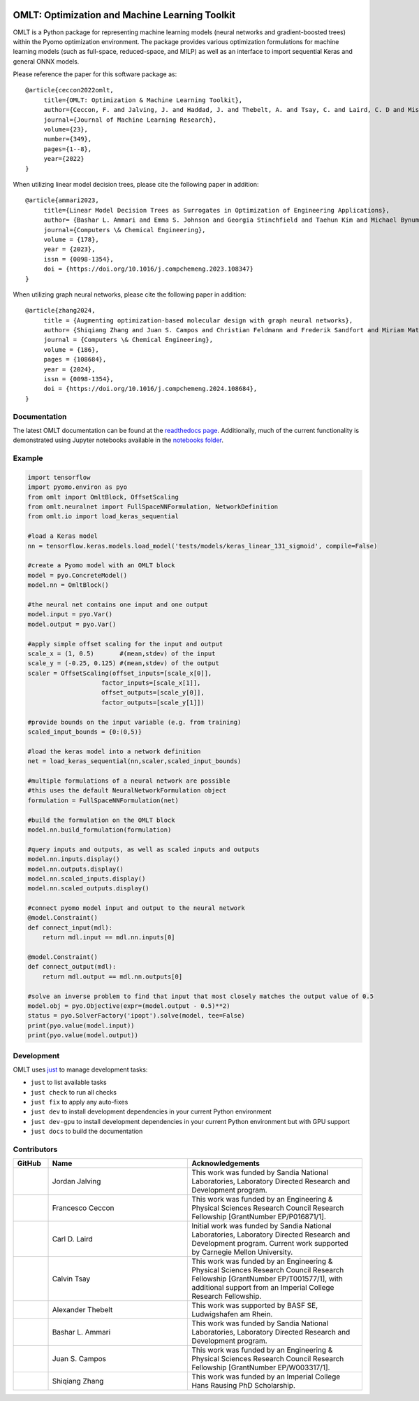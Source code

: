 .. image:: https://user-images.githubusercontent.com/282580/146039921-b3ea73af-7da3-47c1-bdfb-c40ad537a737.png
     :target: https://github.com/cog-imperial/OMLT
     :alt: OMLT
     :align: center
     :width: 200px

.. image:: https://github.com/cog-imperial/OMLT/actions/workflows/main.yml/badge.svg
     :target: https://github.com/cog-imperial/OMLT/actions?workflow=CI
     :alt: CI Status

.. image:: https://codecov.io/gh/cog-imperial/OMLT/branch/main/graph/badge.svg?token=9U7WLDINJJ
     :target: https://codecov.io/gh/cog-imperial/OMLT

.. image:: https://readthedocs.org/projects/omlt/badge/?version=latest
     :target: https://omlt.readthedocs.io/en/latest/?badge=latest
     :alt: Documentation Status

.. image:: https://user-images.githubusercontent.com/31448377/202018691-dfacb0f8-620d-4d48-b918-2fa8b8da3d26.png
     :target: https://www.coin-or.org/
     :alt: COIN
     :width: 130px


===============================================
OMLT: Optimization and Machine Learning Toolkit
===============================================

OMLT is a Python package for representing machine learning models (neural networks and gradient-boosted trees) within the Pyomo optimization environment. The package provides various optimization formulations for machine learning models (such as full-space, reduced-space, and MILP) as well as an interface to import sequential Keras and general ONNX models.

Please reference the paper for this software package as:

::

     @article{ceccon2022omlt,
          title={OMLT: Optimization & Machine Learning Toolkit},
          author={Ceccon, F. and Jalving, J. and Haddad, J. and Thebelt, A. and Tsay, C. and Laird, C. D and Misener, R.},
          journal={Journal of Machine Learning Research},
          volume={23},
          number={349},
          pages={1--8},
          year={2022}
     }

When utilizing linear model decision trees, please cite the following paper in addition:

::

     @article{ammari2023,
          title={Linear Model Decision Trees as Surrogates in Optimization of Engineering Applications},
          author= {Bashar L. Ammari and Emma S. Johnson and Georgia Stinchfield and Taehun Kim and Michael Bynum and William E. Hart and Joshua Pulsipher and Carl D. Laird},
          journal={Computers \& Chemical Engineering},
          volume = {178},
          year = {2023},
          issn = {0098-1354},
          doi = {https://doi.org/10.1016/j.compchemeng.2023.108347}
     }

When utilizing graph neural networks, please cite the following paper in addition:

::

     @article{zhang2024,
          title = {Augmenting optimization-based molecular design with graph neural networks},
          author= {Shiqiang Zhang and Juan S. Campos and Christian Feldmann and Frederik Sandfort and Miriam Mathea and Ruth Misener},
          journal = {Computers \& Chemical Engineering},
          volume = {186},
          pages = {108684},
          year = {2024},
          issn = {0098-1354},
          doi = {https://doi.org/10.1016/j.compchemeng.2024.108684},
     }

Documentation
==============
The latest OMLT documentation can be found at the `readthedocs page <https://omlt.readthedocs.io/en/latest/index.html#>`_. Additionally, much of the current functionality is demonstrated using Jupyter notebooks available in the  `notebooks folder <https://github.com/cog-imperial/OMLT/tree/main/docs/notebooks>`_.

Example
========

.. code-block:: Python

     import tensorflow
     import pyomo.environ as pyo
     from omlt import OmltBlock, OffsetScaling
     from omlt.neuralnet import FullSpaceNNFormulation, NetworkDefinition
     from omlt.io import load_keras_sequential

     #load a Keras model
     nn = tensorflow.keras.models.load_model('tests/models/keras_linear_131_sigmoid', compile=False)

     #create a Pyomo model with an OMLT block
     model = pyo.ConcreteModel()
     model.nn = OmltBlock()

     #the neural net contains one input and one output
     model.input = pyo.Var()
     model.output = pyo.Var()

     #apply simple offset scaling for the input and output
     scale_x = (1, 0.5)       #(mean,stdev) of the input
     scale_y = (-0.25, 0.125) #(mean,stdev) of the output
     scaler = OffsetScaling(offset_inputs=[scale_x[0]],
                         factor_inputs=[scale_x[1]],
                         offset_outputs=[scale_y[0]],
                         factor_outputs=[scale_y[1]])

     #provide bounds on the input variable (e.g. from training)
     scaled_input_bounds = {0:(0,5)}

     #load the keras model into a network definition
     net = load_keras_sequential(nn,scaler,scaled_input_bounds)

     #multiple formulations of a neural network are possible
     #this uses the default NeuralNetworkFormulation object
     formulation = FullSpaceNNFormulation(net)

     #build the formulation on the OMLT block
     model.nn.build_formulation(formulation)

     #query inputs and outputs, as well as scaled inputs and outputs
     model.nn.inputs.display()
     model.nn.outputs.display()
     model.nn.scaled_inputs.display()
     model.nn.scaled_outputs.display()

     #connect pyomo model input and output to the neural network
     @model.Constraint()
     def connect_input(mdl):
         return mdl.input == mdl.nn.inputs[0]

     @model.Constraint()
     def connect_output(mdl):
         return mdl.output == mdl.nn.outputs[0]

     #solve an inverse problem to find that input that most closely matches the output value of 0.5
     model.obj = pyo.Objective(expr=(model.output - 0.5)**2)
     status = pyo.SolverFactory('ipopt').solve(model, tee=False)
     print(pyo.value(model.input))
     print(pyo.value(model.output))


Development
===========

OMLT uses `just <https://github.com/casey/just>`_ to manage development tasks:

* ``just`` to list available tasks
* ``just check`` to run all checks
* ``just fix`` to apply any auto-fixes
* ``just dev`` to install development dependencies in your current Python environment
* ``just dev-gpu`` to install development dependencies in your current Python environment but with GPU support
* ``just docs`` to build the documentation

Contributors
============

.. list-table::
   :header-rows: 1
   :widths: 10 40 50

   * - GitHub
     - Name
     - Acknowledgements

   * - |jalving|_
     - Jordan Jalving
     - This work was funded by Sandia National Laboratories, Laboratory Directed Research and Development program.

   * - |fracek|_
     - Francesco Ceccon
     - This work was funded by an Engineering & Physical Sciences Research Council Research Fellowship [GrantNumber EP/P016871/1].

   * - |carldlaird|_
     - Carl D. Laird
     - Initial work was funded by Sandia National Laboratories, Laboratory Directed Research and Development program. Current work supported by Carnegie Mellon University.

   * - |tsaycal|_
     - Calvin Tsay
     - This work was funded by an Engineering & Physical Sciences Research Council Research Fellowship [GrantNumber EP/T001577/1], with additional support from an Imperial College Research Fellowship.

   * - |thebtron|_
     - Alexander Thebelt
     - This work was supported by BASF SE, Ludwigshafen am Rhein.

   * - |bammari|_
     - Bashar L. Ammari
     - This work was funded by Sandia National Laboratories, Laboratory Directed Research and Development program.

   * - |juan-campos|_
     - Juan S. Campos
     - This work was funded by an Engineering & Physical Sciences Research Council Research Fellowship [GrantNumber EP/W003317/1].

   * - |zshiqiang|_
     - Shiqiang Zhang
     - This work was funded by an Imperial College Hans Rausing PhD Scholarship.

.. _jalving: https://github.com/jalving
.. |jalving| image:: https://avatars1.githubusercontent.com/u/16785413?s=120&v=4
   :width: 80px

.. _fracek: https://github.com/fracek
.. |fracek| image:: https://avatars1.githubusercontent.com/u/282580?s=120&v=4
   :width: 80px

.. _carldlaird: https://github.com/carldlaird
.. |carldlaird| image:: https://avatars.githubusercontent.com/u/18519762?v=4
   :width: 80px

.. _tsaycal: https://github.com/tsaycal
.. |tsaycal| image:: https://avatars.githubusercontent.com/u/50914878?s=120&v=4
   :width: 80px

.. _thebtron: https://github.com/ThebTron
.. |thebtron| image:: https://avatars.githubusercontent.com/u/31448377?s=120&v=4
   :width: 80px

.. _bammari: https://github.com/bammari
.. |bammari| image:: https://avatars.githubusercontent.com/u/96192809?v=4
   :width: 80px

.. _juan-campos: https://github.com/juan-campos
.. |juan-campos| image:: https://avatars.githubusercontent.com/u/65016230?v=4
   :width: 80px

.. _zshiqiang: https://github.com/zshiqiang
.. |zshiqiang| image:: https://avatars.githubusercontent.com/u/91337036?v=4
   :width: 80px
